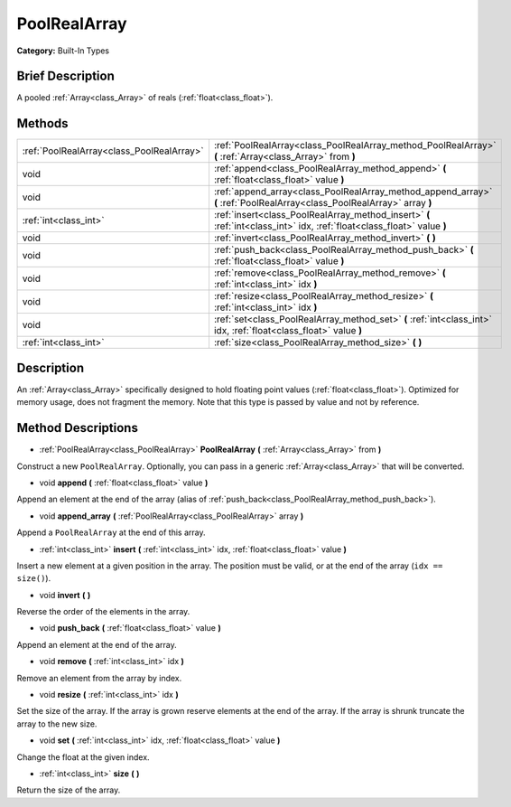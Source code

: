 .. Generated automatically by doc/tools/makerst.py in Godot's source tree.
.. DO NOT EDIT THIS FILE, but the PoolRealArray.xml source instead.
.. The source is found in doc/classes or modules/<name>/doc_classes.

.. _class_PoolRealArray:

PoolRealArray
=============

**Category:** Built-In Types

Brief Description
-----------------

A pooled :ref:`Array<class_Array>` of reals (:ref:`float<class_float>`).

Methods
-------

+-------------------------------------------+--------------------------------------------------------------------------------------------------------------------------+
| :ref:`PoolRealArray<class_PoolRealArray>` | :ref:`PoolRealArray<class_PoolRealArray_method_PoolRealArray>` **(** :ref:`Array<class_Array>` from **)**                |
+-------------------------------------------+--------------------------------------------------------------------------------------------------------------------------+
| void                                      | :ref:`append<class_PoolRealArray_method_append>` **(** :ref:`float<class_float>` value **)**                             |
+-------------------------------------------+--------------------------------------------------------------------------------------------------------------------------+
| void                                      | :ref:`append_array<class_PoolRealArray_method_append_array>` **(** :ref:`PoolRealArray<class_PoolRealArray>` array **)** |
+-------------------------------------------+--------------------------------------------------------------------------------------------------------------------------+
| :ref:`int<class_int>`                     | :ref:`insert<class_PoolRealArray_method_insert>` **(** :ref:`int<class_int>` idx, :ref:`float<class_float>` value **)**  |
+-------------------------------------------+--------------------------------------------------------------------------------------------------------------------------+
| void                                      | :ref:`invert<class_PoolRealArray_method_invert>` **(** **)**                                                             |
+-------------------------------------------+--------------------------------------------------------------------------------------------------------------------------+
| void                                      | :ref:`push_back<class_PoolRealArray_method_push_back>` **(** :ref:`float<class_float>` value **)**                       |
+-------------------------------------------+--------------------------------------------------------------------------------------------------------------------------+
| void                                      | :ref:`remove<class_PoolRealArray_method_remove>` **(** :ref:`int<class_int>` idx **)**                                   |
+-------------------------------------------+--------------------------------------------------------------------------------------------------------------------------+
| void                                      | :ref:`resize<class_PoolRealArray_method_resize>` **(** :ref:`int<class_int>` idx **)**                                   |
+-------------------------------------------+--------------------------------------------------------------------------------------------------------------------------+
| void                                      | :ref:`set<class_PoolRealArray_method_set>` **(** :ref:`int<class_int>` idx, :ref:`float<class_float>` value **)**        |
+-------------------------------------------+--------------------------------------------------------------------------------------------------------------------------+
| :ref:`int<class_int>`                     | :ref:`size<class_PoolRealArray_method_size>` **(** **)**                                                                 |
+-------------------------------------------+--------------------------------------------------------------------------------------------------------------------------+

Description
-----------

An :ref:`Array<class_Array>` specifically designed to hold floating point values (:ref:`float<class_float>`). Optimized for memory usage, does not fragment the memory. Note that this type is passed by value and not by reference.

Method Descriptions
-------------------

.. _class_PoolRealArray_method_PoolRealArray:

- :ref:`PoolRealArray<class_PoolRealArray>` **PoolRealArray** **(** :ref:`Array<class_Array>` from **)**

Construct a new ``PoolRealArray``. Optionally, you can pass in a generic :ref:`Array<class_Array>` that will be converted.

.. _class_PoolRealArray_method_append:

- void **append** **(** :ref:`float<class_float>` value **)**

Append an element at the end of the array (alias of :ref:`push_back<class_PoolRealArray_method_push_back>`).

.. _class_PoolRealArray_method_append_array:

- void **append_array** **(** :ref:`PoolRealArray<class_PoolRealArray>` array **)**

Append a ``PoolRealArray`` at the end of this array.

.. _class_PoolRealArray_method_insert:

- :ref:`int<class_int>` **insert** **(** :ref:`int<class_int>` idx, :ref:`float<class_float>` value **)**

Insert a new element at a given position in the array. The position must be valid, or at the end of the array (``idx == size()``).

.. _class_PoolRealArray_method_invert:

- void **invert** **(** **)**

Reverse the order of the elements in the array.

.. _class_PoolRealArray_method_push_back:

- void **push_back** **(** :ref:`float<class_float>` value **)**

Append an element at the end of the array.

.. _class_PoolRealArray_method_remove:

- void **remove** **(** :ref:`int<class_int>` idx **)**

Remove an element from the array by index.

.. _class_PoolRealArray_method_resize:

- void **resize** **(** :ref:`int<class_int>` idx **)**

Set the size of the array. If the array is grown reserve elements at the end of the array. If the array is shrunk truncate the array to the new size.

.. _class_PoolRealArray_method_set:

- void **set** **(** :ref:`int<class_int>` idx, :ref:`float<class_float>` value **)**

Change the float at the given index.

.. _class_PoolRealArray_method_size:

- :ref:`int<class_int>` **size** **(** **)**

Return the size of the array.

